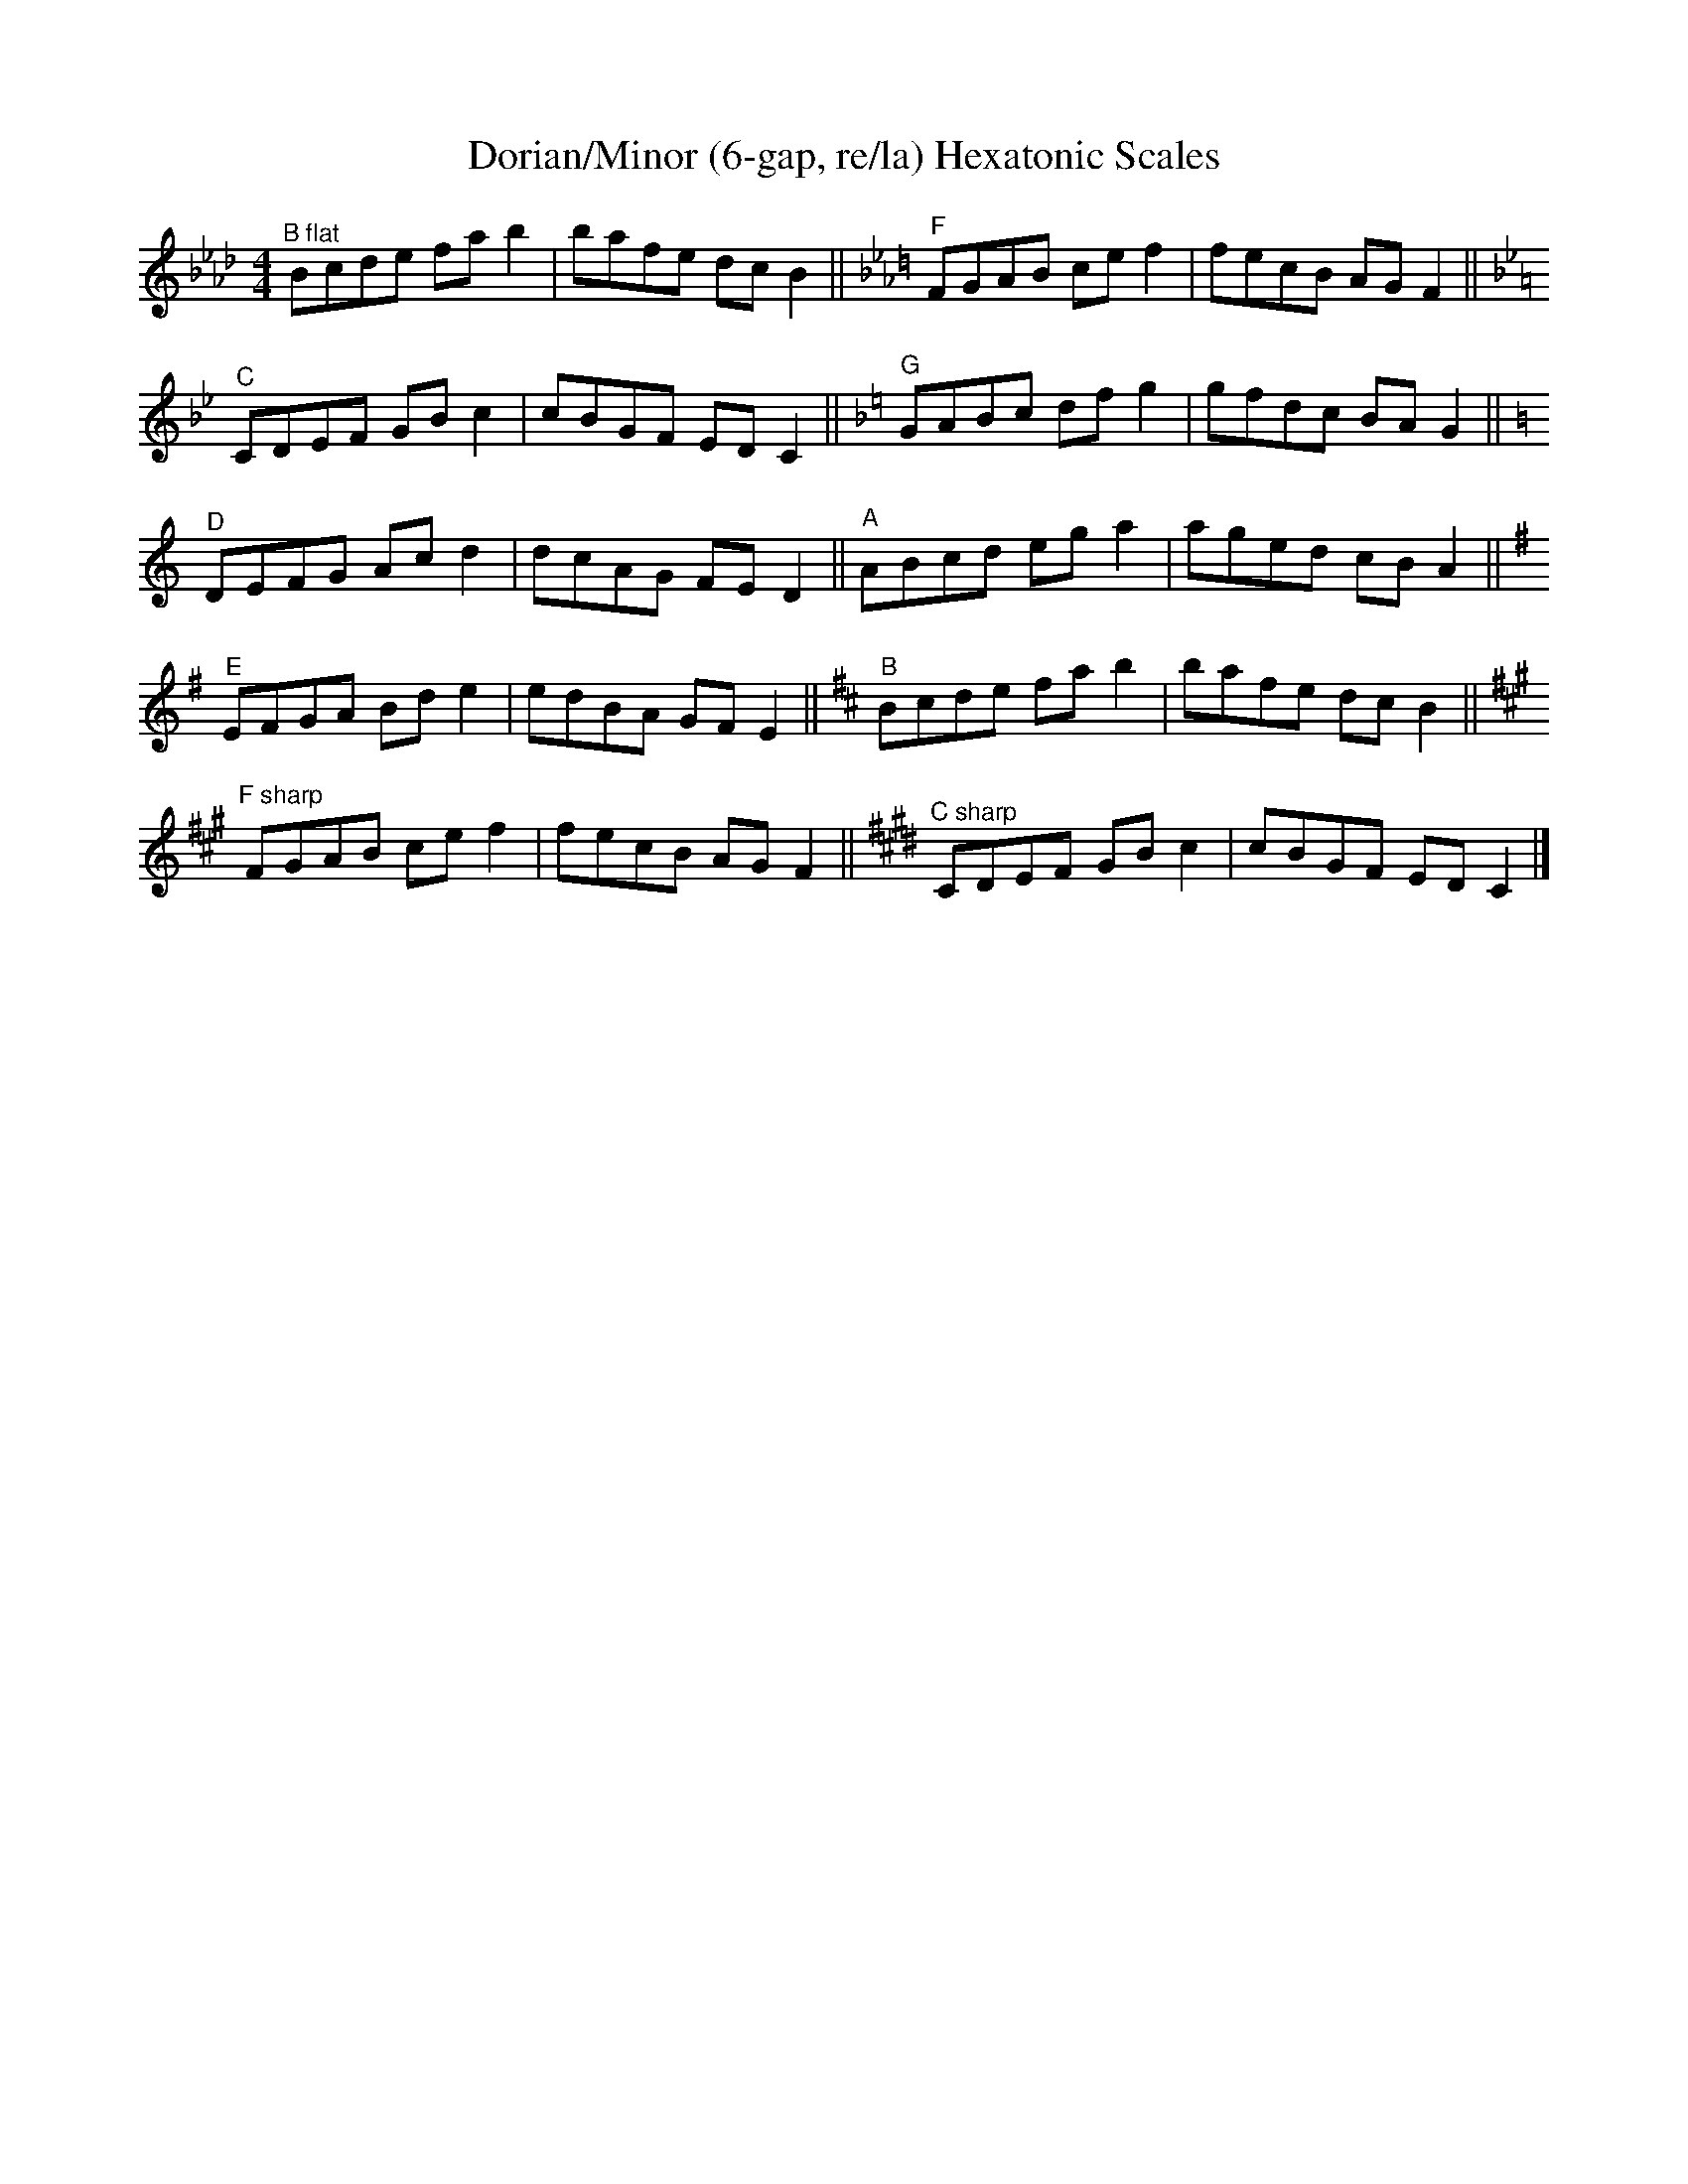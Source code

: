 X:0
T:Dorian/Minor (6-gap, re/la) Hexatonic Scales
M:4/4
L:1/8
K:BbDor
"^B flat"  Bcde fab2|bafe dcB2||\
K:FDor
"^F"       FGAB cef2|fecB AGF2||
K:CDor
"^C"       CDEF GBc2|cBGF EDC2||\
K:GDor
"^G"       GABc dfg2|gfdc BAG2||
K:DDor
"^D"       DEFG Acd2|dcAG FED2||\
K:AMin
"^A"       ABcd ega2|aged cBA2||
K:EMin
"^E"       EFGA Bde2|edBA GFE2||\
K:BMin
"^B"       Bcde fab2|bafe dcB2||
K:F#Min
"^F sharp" FGAB cef2|fecB AGF2||\
K:C#Min
"^C sharp" CDEF GBc2|cBGF EDC2|]